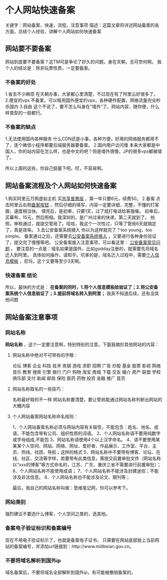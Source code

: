 * 个人网站快速备案
  关键字：网站备案，快速，流程，注意事项
  描述：这篇文章将详述网站备案的各方面，总结个人经验，讲解个人网站如何快速备案
** 网站要不要备案
   网站到底要不要备案？这TM可是争论了好久的问题，身在天朝，无可奈何啊。
   我个人的结论是：除非玩票性质，一定要备案。
*** 不备案的好处
    1.省去不少麻烦
    在天朝办事，大家都心里清楚，不过现在有了阿里云好很多了。
    2.便宜的vps
    不备案，可以租用国外便宜的vps，各种硬件配置，网络流量完全秒杀国内
    3.自由
    这个不说了，要不怎么叫身在“墙外”了。网站内容，随你便，什么样类型的一般都行。
*** 不备案的缺点
    1.无法使用国内各种服务
    什么CDN还是小事，各种方便，好用的网络服务都用不了，连个微信小程序都要后端服务器要备案。
    2.国内用户访问慢
    本来大家都是中国人，你的站内容在怎么样，也是中文的吧？但是墙外很慢，JP的很多vps都被墙了。

    所以上面的这些，你自己掂量下吧。哎，不容易啊。
** 网站备案流程及个人网站如何快速备案
   1.购买阿里云万网虚拟主机
   买[[https://wanwang.aliyun.com/hosting/free?spm=5176.8060947.858673.gongxiangpuhui.16fc11faTwhXAj][共享普惠版]] ，第一年只要6元，续费50。
   2.备案
   点击阿里云右侧[[https://beian.aliyun.com/?spm=5176.8047873.765261.4.4dd8d51117SD3z][备案按钮]] ，然后仔细的填写，内容一定要详细，完整，不懂的打客服，速度相当快。
   填完后，是初审，只要1天，过了就打电话给客服催。
   初审后，买幕布，15元，然后照相。我深圳的，是广州过来的快递，第二天就到了。
   拍照，审核通过，就提交管局了。哈哈，我这个一次性过，只等了管局6天就搞定了，真是效率。
   3.去公安备案系统接入
   你以为这样就完了？too young，too simple。
   备案通过之后，还需要去[[http://www.beian.gov.cn/portal/index][公安备案系统接入]] 。又要进行各种身份验证了，提交完了慢慢等吧。
   公安备案接入注意事项，可以看这里： [[https://help.aliyun.com/knowledge_detail/36981.html?spm=0.0.0.0.BfWgTk][公安备案常见问题]] 。
   要注意的一点是：域名如果是国外，比如godday注册的，就需要先将域名迁入到阿里。
   具体如何操作，请知乎。坑爹的是，域名迁入过程中，需要[[https://domain.console.aliyun.com/?spm=5176.78016.342142.3.56cb490b2H508i#/infotemplate][个人信息模板]] ，尼玛，这个又要等至少3天啊。

*** 快速备案 结论
    所以，最快的方式是：
    *在备案的同时，1.将个人信息模板给验证了；2.将公安备案系统个人信息验证了；3.提前将域名转入到阿里；*
    我真不知道后续，还有没其他问题
** 网站备案注意事项
*** 网站名称
    *网站名称* ，这个一定要注意啊，特别特别的注意。下面我摘抄其他网站的内容：

**** 网站名称中绝对不可带有的字眼：
    论坛 博客 企业 科技  技术 炼钢  游戏 求职 招聘  广告 炒股 基金 股票 影视 网络音乐
    教育 搜索 引擎 银行  门户 购物  淘宝 商城 下载  交友 婚介 房产 联盟 学校 俱乐部
    支付 新闻 邮局 保险  医药 药物  投资 金融 推广  首页

**** 网站名称取名的一些技巧：
    名称最好取的不一样
    网站名称要清楚，要让管局能通过网站名称判断出网站的大概内容

**** 个人网站备案网站名称命名规则：
     1、个人网站备案名称必须与网站内容有关联性，不能包含：姓名、地名、成语，不能包含带有公司、组织性质的词语。
     2、个人网站名称请不要用纯数字或字母组成,不能包
     3、网站名称请使用4个以上汉字命名。
     4、请不要使用某某某个人空间、网站、网络、网址、爱好者、作品展示、工作室、平台、主页、热线、社团、导航；这样的格式
     5、网站名称中不要带有博客、论坛、在线、社区、交流等字样，若要带有此类信息，需提交前置审批文件（网站名称以“xxx的博客”等方式命名的，江苏、广东、重庆三省不需要进行前置审批）；
     6、个人网站名称不能使用成语；
     7、个人网站名称不能涉及封建迷信；不能涉及非法信息。
     8、个人网站名称也不能涉及论文、期刊等；

   最后，我自己的网站名称叫做：思维笔记网，你可以参考下。
*** 网站类别
    强烈建议不要选什么博客，个人空间之类的，选其他。
*** 备案电子验证标识和备案编号
    现在不用电子验证标示了，也就是备案电子证书。
    只需要在网站底部放上当前网站的备案编号，并添加url链接到：http://www.miitbeian.gov.cn。
*** 不要将域名解析到国外ip
    域名备案后，不要将域名全部解析到国外ip，有可能被撤销备案的。
